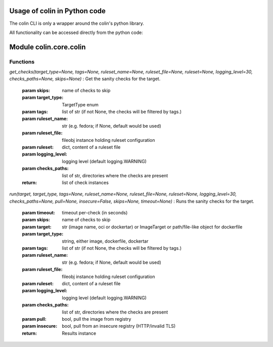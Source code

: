 Usage of colin in Python code
==========================

The colin CLI is only a wrapper around the colin's python library.

All functionality can be accessed directly from the python code:

Module colin.core.colin
=======================

Functions
---------

`get_checks(target_type=None, tags=None, ruleset_name=None, ruleset_file=None, ruleset=None, logging_level=30, checks_paths=None, skips=None)`
:   Get the sanity checks for the target.

    :param skips: name of checks to skip
    :param target_type: TargetType enum
    :param tags: list of str (if not None, the checks will be filtered by tags.)
    :param ruleset_name: str (e.g. fedora; if None, default would be used)
    :param ruleset_file: fileobj instance holding ruleset configuration
    :param ruleset: dict, content of a ruleset file
    :param logging_level: logging level (default logging.WARNING)
    :param checks_paths: list of str, directories where the checks are present
    :return: list of check instances

`run(target, target_type, tags=None, ruleset_name=None, ruleset_file=None, ruleset=None, logging_level=30, checks_paths=None, pull=None, insecure=False, skips=None, timeout=None)`
:   Runs the sanity checks for the target.

    :param timeout: timeout per-check (in seconds)
    :param skips: name of checks to skip
    :param target: str (image name, oci or dockertar)
                    or ImageTarget
                    or path/file-like object for dockerfile
    :param target_type: string, either image, dockerfile, dockertar
    :param tags: list of str (if not None, the checks will be filtered by tags.)
    :param ruleset_name: str (e.g. fedora; if None, default would be used)
    :param ruleset_file: fileobj instance holding ruleset configuration
    :param ruleset: dict, content of a ruleset file
    :param logging_level: logging level (default logging.WARNING)
    :param checks_paths: list of str, directories where the checks are present
    :param pull: bool, pull the image from registry
    :param insecure: bool, pull from an insecure registry (HTTP/invalid TLS)
    :return: Results instance
